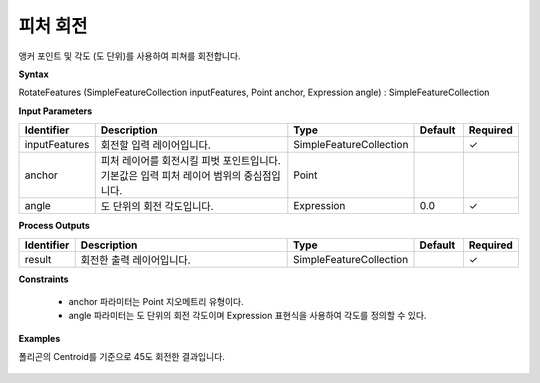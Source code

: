 .. _rotatefeatures:

피처 회전
===============

앵커 포인트 및 각도 (도 단위)를 사용하여 피쳐를 회전합니다.

**Syntax**

RotateFeatures (SimpleFeatureCollection inputFeatures, Point anchor, Expression angle) : SimpleFeatureCollection

**Input Parameters**

.. list-table::
   :widths: 10 50 20 10 10

   * - **Identifier**
     - **Description**
     - **Type**
     - **Default**
     - **Required**

   * - inputFeatures
     - 회전할 입력 레이어입니다.
     - SimpleFeatureCollection
     - 
     - ✓

   * - anchor
     - 피처 레이어를 회전시킬 피벗 포인트입니다. 기본값은 입력 피처 레이어 범위의 중심점입니다.
     - Point
     - 
     - 

   * - angle
     - 도 단위의 회전 각도입니다.
     - Expression
     - 0.0
     - ✓

**Process Outputs**

.. list-table::
   :widths: 10 50 20 10 10

   * - **Identifier**
     - **Description**
     - **Type**
     - **Default**
     - **Required**

   * - result
     - 회전한 출력 레이어입니다.
     - SimpleFeatureCollection
     - 
     - ✓

**Constraints**

  - anchor 파라미터는 Point 지오메트리 유형이다.
  - angle 파라미터는 도 단위의 회전 각도이며 Expression 표현식을 사용하여 각도를 정의할 수 있다.

**Examples**

폴리곤의 Centroid를 기준으로 45도 회전한 결과입니다.

  .. image:: images/rotatefeatures.png


